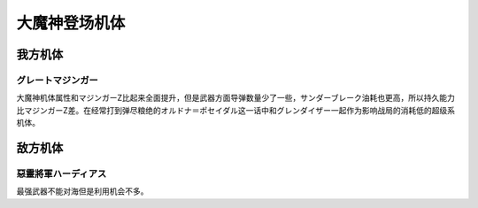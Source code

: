.. _srw4_units_great_mazinger:

大魔神登场机体
=========================================
-----------------
我方机体
-----------------

^^^^^^^^^^^^^^^^^^^^^^
グレートマジンガー
^^^^^^^^^^^^^^^^^^^^^^
.. grid:: 

    .. grid-item-card::
        :columns: 2   

        .. image:: ../units/images/portrait/srw4_units_portrait_20.png

        | HP 3800
        | EN 180
        | 装甲 800
        | 运动性 28
        | 限界 150

    .. grid-item-card::
        :columns: auto

        | 编码 20
        | 类型 空陆
        | 移动力 7
        | 大小 M
        | 空B
        | 陆A
        | 海B
        | 宇B
    .. grid-item-card:: ニーインパルスキック(P)🤛
        :columns: auto

        | 攻击 650
        | 射程 1
        | 命中 +35
        | 暴击 +10
        | 空A→B陆A
        | 海A→B宇A→B
    .. grid-item-card:: バックスピンキック(P)🤛
        :columns: auto

        | 攻击 720
        | 射程 1
        | 命中 +30
        | 暴击 +10
        | 空A→B陆A
        | 海A→B宇A→B
    .. grid-item-card:: ネーブルミサイル
        :columns: auto

        | 攻击 1000
        | 射程 1~6
        | 命中 -5
        | 暴击 -10
        | 空A陆A海A宇A

大魔神机体属性和マジンガーZ比起来全面提升，但是武器方面导弹数量少了一些，サンダーブレーク油耗也更高，所以持久能力比マジンガーZ差。在经常打到弹尽粮绝的オルドナ＝ポセイダル这一话中和グレンダイザー一起作为影响战局的消耗低的超级系机体。


-----------------
敌方机体
-----------------

^^^^^^^^^^^^^^^^^^^^^^^^^^^^^^
惡靈將軍ハーディアス 
^^^^^^^^^^^^^^^^^^^^^^^^^^^^^^
最强武器不能对海但是利用机会不多。